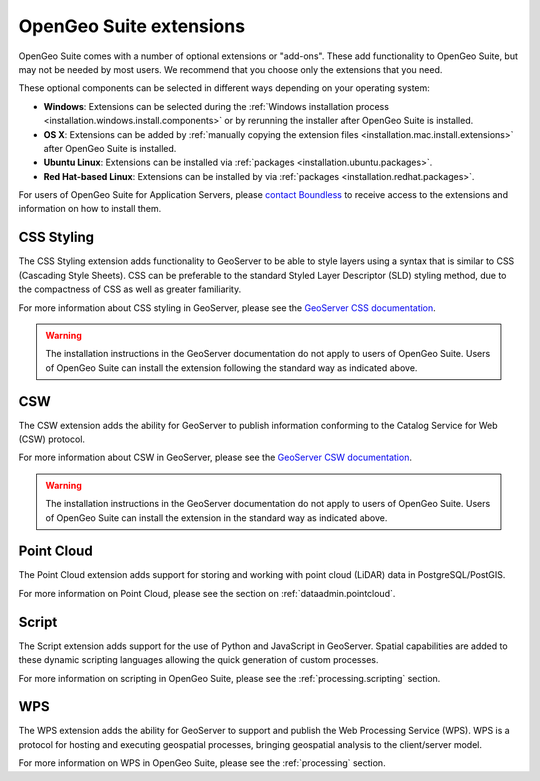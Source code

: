 .. _intro.extensions:

OpenGeo Suite extensions
========================

OpenGeo Suite comes with a number of optional extensions or "add-ons". These add functionality to OpenGeo Suite, but may not be needed by most users. We recommend that you choose only the extensions that you need.

These optional components can be selected in different ways depending on your operating system:

* **Windows**: Extensions can be selected during the :ref:`Windows installation process <installation.windows.install.components>` or by rerunning the installer after OpenGeo Suite is installed.
* **OS X**: Extensions can be added by :ref:`manually copying the extension files <installation.mac.install.extensions>` after OpenGeo Suite is installed.
* **Ubuntu Linux**: Extensions can be installed via :ref:`packages <installation.ubuntu.packages>`.
* **Red Hat-based Linux**: Extensions can be installed by via :ref:`packages <installation.redhat.packages>`.

For users of OpenGeo Suite for Application Servers, please `contact Boundless <http://boundlessgeo.com/about-us/contact/>`_ to receive access to the extensions and information on how to install them.

.. only:: enterprise

   .. _intro.extensions.arcsde:

   ArcSDE
   ------

   The ArcSDE extension adds the ability for GeoServer to publish data from ArcSDE sources. Once this extension is added, GeoServer will show ArcSDE as one of its available data sources when adding a new vector or raster store.
   
.. only:: enterprise

   .. _intro.extensions.clustering:

   Clustering
   ----------

   The Clustering extension for GeoServer adds the ability to automatically set up multiple instances of GeoServer that can pool resources.

   This extension consists of two parts:

   * Database-backed configuration
   * Server connection and communication

   .. note::

      On Windows, this extension is known simply as "Clustering". However, on Linux, it is divided into two separate packages, both required:

      * ``geoserver-jdbcconfig``
      * ``geoserver-clustering``

   For more information about Clustering, please see the :ref:`sysadmin.clustering` section.

   Scripts for setting up clusters either on Amazon Web Services (AWS) or locally-hosted virtual machines are available to OpenGeo Suite Enterprise clients. Please `contact Boundless <http://boundlessgeo.com/about-us/contact/>`_ to access these scripts.

.. _intro.extensions.css:

CSS Styling
-----------

The CSS Styling extension adds functionality to GeoServer to be able to style layers using a syntax that is similar to CSS (Cascading Style Sheets). CSS can be preferable to the standard Styled Layer Descriptor (SLD) styling method, due to the compactness of CSS as well as greater familiarity.

For more information about CSS styling in GeoServer, please see the `GeoServer CSS documentation <../geoserver/extensions/css/>`_.

.. warning:: The installation instructions in the GeoServer documentation do not apply to users of OpenGeo Suite. Users of OpenGeo Suite can install the extension following the standard way as indicated above.


.. _intro.extensions.csw:

CSW
---

The CSW extension adds the ability for GeoServer to publish information conforming to the Catalog Service for Web (CSW) protocol.

For more information about CSW in GeoServer, please see the `GeoServer CSW documentation <../geoserver/extensions/csw/>`_.

.. warning:: The installation instructions in the GeoServer documentation do not apply to users of OpenGeo Suite. Users of OpenGeo Suite can install the extension in the standard way as indicated above.

.. only:: enterprise

   .. _intro.extensions.db2:

   DB2
   ---

   The DB2 extension adds the ability for GeoServer to publish data from DB2 databases. Once this extension is added, GeoServer will show DB2 as one of its available data sources when adding a new vector store.

.. only:: enterprise

   .. _intro.extensions.gdal:

   GDAL Image Formats
   ------------------

   The GDAL Image Formats extension adds the ability for GeoServer to publish data from extra raster data sources, through the use of `GDAL <http://www.gdal.org/>`_. These formats include, but are not limited to DTED, EHdr, AIG, and ENVIHdr.

   The instructions for enabling these formats may require a few additional steps from the standard extension installation instructions as indicated above. Please see the section on :ref:`installing GDAL image formats <dataadmin.gdal>` for more information.

.. only:: enterprise

   .. _intro.extensions.geopackage:

   GeoPackage
   ----------

   The GeoPackage extension adds the ability for GeoServer to publish data from `GeoPackage <http://www.geopackage.org/>`_ sources (a data format based on `SQLite <http://www.sqlite.org/>`_). Once this extension is added, GeoServer will show GeoPackage as one of its available data sources when adding a new store.
   
.. only:: enterprise

   .. _intro.extensions.mapmeter:

   Mapmeter
   --------

   The Mapmeter extension adds the ability to connect to Mapmeter. `Mapmeter <http://boundlessgeo.com/solutions/mapmeter/>`_ is a cloud-based service that allows you to monitor and analyze your geospatial deployments in real-time.

   Mapmeter is available for OpenGeo Suite Enterprise clients only.

   For more information on using Mapmeter, see the section on :ref:`sysadmin.mapmeter`.

.. only:: enterprise

   .. _intro.extensions.mongodb:

   MongoDB
   -------

   The MongoDB extension adds the ability for GeoServer to publish data from `MongoDB <http://www.mongodb.org/>`_ sources. Once this extension is added, GeoServer will show MongoDB as one of its available data sources when adding a new store.

   For more information on using MongoDB, see the section on :ref:`dataadmin.mongodb`.

   .. note:: This extension will only work when connecting to MongoDB databases at version 2.4 and above.


.. only:: enterprise

   .. _intro.extensions.oracle:

   Oracle
   ------

   The Oracle extension adds the ability for GeoServer to publish data from Oracle Spatial databases. Once this extension is added, GeoServer will show Oracle as one of its available data sources when adding a new vector store.

.. _intro.extensions.pointcloud:

Point Cloud
-----------

The Point Cloud extension adds support for storing and working with point cloud (LiDAR) data in PostgreSQL/PostGIS.

For more information on Point Cloud, please see the section on :ref:`dataadmin.pointcloud`.

.. _intro.extensions.script:

Script
------

The Script extension adds support for the use of Python and JavaScript in GeoServer. Spatial capabilities are added to these dynamic scripting languages allowing the quick generation of custom processes.

For more information on scripting in OpenGeo Suite, please see the :ref:`processing.scripting` section.

.. only:: enterprise

   .. _intro.extensions.sqlserver:

   SQL Server
   ----------

   The SQL Server extension adds the ability for GeoServer to publish data from MS SQL Server databases. Once this extension is added, GeoServer will show SQLServer as one of its available data sources when adding a new vector stores.

   .. note:: This extension will only work when connecting to SQL Server 2008 and above.
   
.. _intro.extensions.wps:

WPS
---

The WPS extension adds the ability for GeoServer to support and publish the Web Processing Service (WPS). WPS is a protocol for hosting and executing geospatial processes, bringing geospatial analysis to the client/server model.

For more information on WPS in OpenGeo Suite, please see the :ref:`processing` section.


